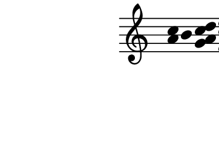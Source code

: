 \version "2.10.33"

\score {
  \new Staff \with {
    \remove "Time_signature_engraver" }{
      \time 4/4
      \relative c'' {
        \override Stem #'transparent = ##t
        <a c>4 b <g a c d> <f g b c d e f>
      }
    }
  \layout {
    \context {
      \Staff \consists "Horizontal_bracket_engraver"
    }
  }
}
\paper {
  paper-width = 4.6\cm
  paper-height = 3\cm
  line-width = 5.5\cm
  top-margin = -.1\cm
  left-margin = -1.2\cm
  tagline = 0
}

